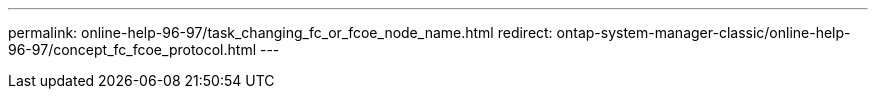 ---
permalink: online-help-96-97/task_changing_fc_or_fcoe_node_name.html
redirect: ontap-system-manager-classic/online-help-96-97/concept_fc_fcoe_protocol.html
---
